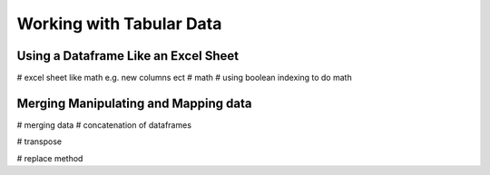 Working with Tabular Data
===========================

Using a Dataframe Like an Excel Sheet
---------------------------------

# excel sheet like math e.g. new columns ect
# math
# using boolean indexing to do math

Merging Manipulating and Mapping data
-------------------------

# merging data
# concatenation of dataframes

# transpose

# replace method


